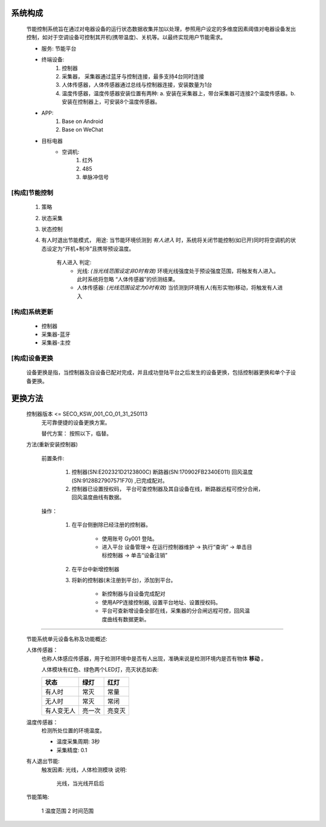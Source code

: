 系统构成
----------

    节能控制系统旨在通过对电器设备的运行状态数据收集并加以处理，参照用户设定的多维度因素阈值对电器设备发出控制，如对于空调设备可控制其开机(携带温度)、关机等。以最终实现用户节能需求。

    * 服务: 节能平台
    * 终端设备:
        1. 控制器
        #. 采集器， 采集器通过蓝牙与控制连接，最多支持4台同时连接
        #. 人体传感器，人体传感器通过总线与控制器连接，安装数量为1台
        #. 温度传感器，温度传感器安装位置有两种: a. 安装在采集器上，带台采集器可连接2个温度传感器。b. 安装在控制器上，可安装8个温度传感器。

        
    * APP:
        1. Base on Android
        #. Base on WeChat
    * 目标电器
        * 空调机:
            1. 红外
            #. 485
            #. 单脉冲信号

[构成]节能控制
+++++++++++++++

    1. 策略
    #. 状态采集
    #. 状态控制
    #. 有人时退出节能模式， 用途: 当节能环境侦测到 *有人进入* 时，系统将关闭节能控制(如已开)同时将空调机的状态设定为“开机+制冷”且携带预设温度。
        
        有人进入 判定:
            * 光线: *(当光线范围设定非0时有效)* 环境光线强度处于预设强度范围，将触发有人进入。此时系统将忽略 “人体传感器”的侦测结果。
            * 人体传感器: *(光线范围设定为0时有效)* 当侦测到环境有人(有形实物)移动，将触发有人进入

[构成]系统更新
+++++++++++++++++

    * 控制器
    * 采集器-蓝牙
    * 采集器-主控

[构成]设备更换
+++++++++++++++++

    设备更换是指，当控制器及自设备已配对完成，并且成功登陆平台之后发生的设备更换，包括控制器更换和单个子设备更换。

更换方法
---------

    控制器版本 <= SECO_KSW_001_CO_01_31_250113
        无可靠便捷的设备更换方案。

        替代方案： 按照以下，临替。

    方法(重新安装控制器)

        前置条件:

            #. 控制器(SN:E202321D2123800C)  断路器(SN:170902FB2340E011)  回风温度(SN:9128B27907571F70) ,已完成配对。
            #. 控制器已设置授权码， 平台可查控制器及其自设备在线，断路器远程可控分合闸，回风温度曲线有数据。

        操作：

            #. 在平台侧删除已经注册的控制器。
                
                    * 使用账号 Gy001 登陆。
                    * 进入平台 设备管理-> 在运行控制器维护 -> 执行“查询” -> 单击目标控制器 -> 单击“设备注销”

            #. 在平台中新增控制器


            #. 将新的控制器(未注册到平台)，添加到平台。 

                    * 新控制器与自设备完成配对
                    * 使用APP连接控制器, 设置平台地址、设置授权码。
                    * 平台可查新增设备全部在线，采集器的分合闸远程可控，回风温度曲线有数据更新。

----

    节能系统单元设备名称及功能概述:
    
    人体传感器：
        也称人体感应传感器，用于检测环境中是否有人出现，准确来说是检测环境内是否有物体 **移动** 。
        
        人体模块有红色、绿色两个LED灯，亮灭状态如表:
        
        +----------+--------+-------+
        |  **状态**|  绿灯  | 红灯  |
        +==========+========+=======+
        |    有人时|  常灭  | 常量  |
        +----------+--------+-------+
        |    无人时|  常灭  | 常闭  |
        +----------+--------+-------+
        |有人变无人| 亮一次 | 亮变灭|
        +----------+--------+-------+

    温度传感器：
        检测所处位置的环境温度。
        
        * 温度采集周期: 3秒
        * 采集精度: 0.1

    有人退出节能:
        触发因素: 光线，人体检测模块
        说明:

            光线，当光线开启后

    节能策略:

        1 温度范围
        2 时间范围